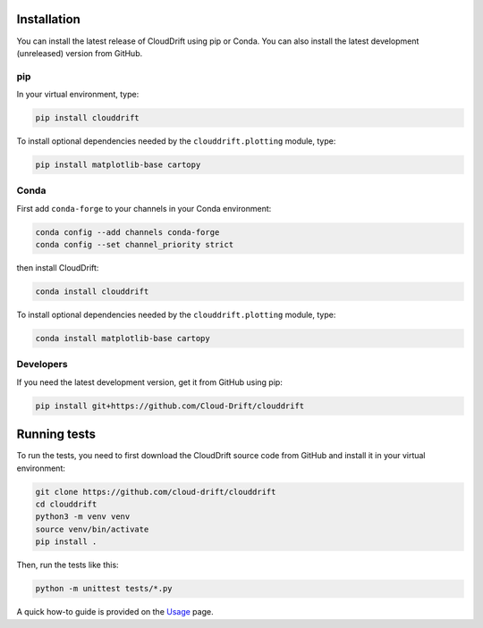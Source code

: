 .. _install:

Installation
============

You can install the latest release of CloudDrift using pip or Conda.
You can also install the latest development (unreleased) version from GitHub.

pip
---

In your virtual environment, type:

.. code-block:: text

  pip install clouddrift

To install optional dependencies needed by the ``clouddrift.plotting`` module,
type:

.. code-block:: text

  pip install matplotlib-base cartopy

Conda
-----

First add ``conda-forge`` to your channels in your Conda environment:

.. code-block:: text

  conda config --add channels conda-forge
  conda config --set channel_priority strict

then install CloudDrift:

.. code-block:: text

  conda install clouddrift

To install optional dependencies needed by the ``clouddrift.plotting`` module,
type:

.. code-block:: text

  conda install matplotlib-base cartopy

Developers
----------

If you need the latest development version, get it from GitHub using pip:

.. code-block:: text

  pip install git+https://github.com/Cloud-Drift/clouddrift

Running tests
=============

To run the tests, you need to first download the CloudDrift source code from
GitHub and install it in your virtual environment:


.. code-block:: text

  git clone https://github.com/cloud-drift/clouddrift
  cd clouddrift
  python3 -m venv venv
  source venv/bin/activate
  pip install .

Then, run the tests like this:

.. code-block:: text

  python -m unittest tests/*.py

A quick how-to guide is provided on the `Usage <https://cloud-drift.github.io/clouddrift/usage.html>`_ page.
